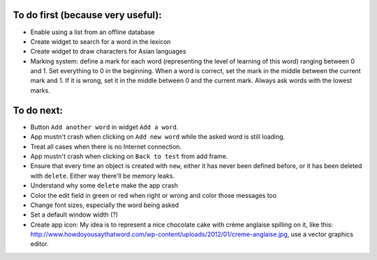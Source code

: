 To do first (because very useful):
==================================

* Enable using a list from an offline database
* Create widget to search for a word in the lexicon
* Create widget to draw characters for Asian languages
* Marking system: define a mark for each word (representing the level of learning of this word) ranging between 0 and 1. Set everything to 0 in the beginning. When a word is correct, set the mark in the middle between the current mark and 1. If it is wrong, set it in the middle between 0 and the current mark. Always ask words with the lowest marks.

To do next:
===========

* Button ``Add another word`` in widget ``Add a word``.
* App mustn't crash when clicking on ``Add new word`` while the asked word is still loading.
* Treat all cases when there is no Internet connection.
* App mustn't crash when clicking on ``Back to test`` from add frame.
* Ensure that every time an object is created with ``new``, either it has never been defined before, or it has been deleted with ``delete``. Either way there'll be memory leaks.
* Understand why some ``delete`` make the app crash
* Color the edit field in green or red when right or wrong and color those messages too
* Change font sizes, especially the word being asked
* Set a default window width (?)
* Create app icon: My idea is to represent a nice chocolate cake with crème anglaise spilling on it, like this: http://www.howdoyousaythatword.com/wp-content/uploads/2012/01/creme-anglaise.jpg, use a vector graphics editor.
